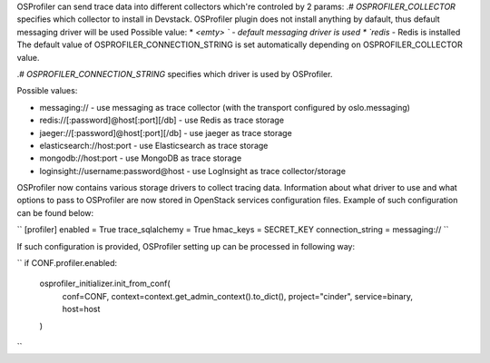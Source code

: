 OSProfiler can send trace data into different collectors which're controled by 2 params:
.# `OSPROFILER_COLLECTOR` specifies which collector to install in Devstack. OSProfiler plugin does not install anything by dafault,
thus default messaging driver will be used
Possible value:
*  `<emty> ` - default messaging driver is used
*  `redis` - Redis is installed
The default value of OSPROFILER_CONNECTION_STRING is set automatically depending on OSPROFILER_COLLECTOR value.

.# `OSPROFILER_CONNECTION_STRING` specifies which driver is used by OSProfiler.

Possible values:

* messaging:// - use messaging as trace collector (with the transport configured by oslo.messaging)
* redis://[:password]@host[:port][/db] - use Redis as trace storage
* jaeger://[:password]@host[:port][/db] - use jaeger as trace storage
* elasticsearch://host:port - use Elasticsearch as trace storage
* mongodb://host:port - use MongoDB as trace storage
* loginsight://username:password@host - use LogInsight as trace collector/storage

OSProfiler now contains various storage drivers to collect tracing data. Information about what driver to use and what options to pass to OSProfiler are now stored in OpenStack services configuration files. Example of such configuration can be found below:

``
[profiler]
enabled = True
trace_sqlalchemy = True
hmac_keys = SECRET_KEY
connection_string = messaging://
``

If such configuration is provided, OSProfiler setting up can be processed in following way:

``
if CONF.profiler.enabled:
    osprofiler_initializer.init_from_conf(
        conf=CONF,
        context=context.get_admin_context().to_dict(),
        project="cinder",
        service=binary,
        host=host
    )
``